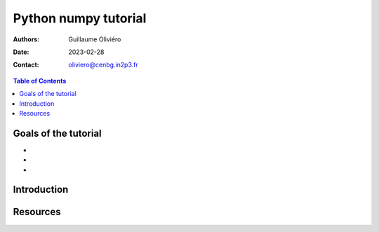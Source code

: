 =====================
Python numpy tutorial
=====================

:Authors: Guillaume Oliviéro
:Date:    2023-02-28
:Contact: oliviero@cenbg.in2p3.fr

.. contents:: Table of Contents

Goals of the tutorial
=====================

-
-
-



Introduction
============


Resources
=========
